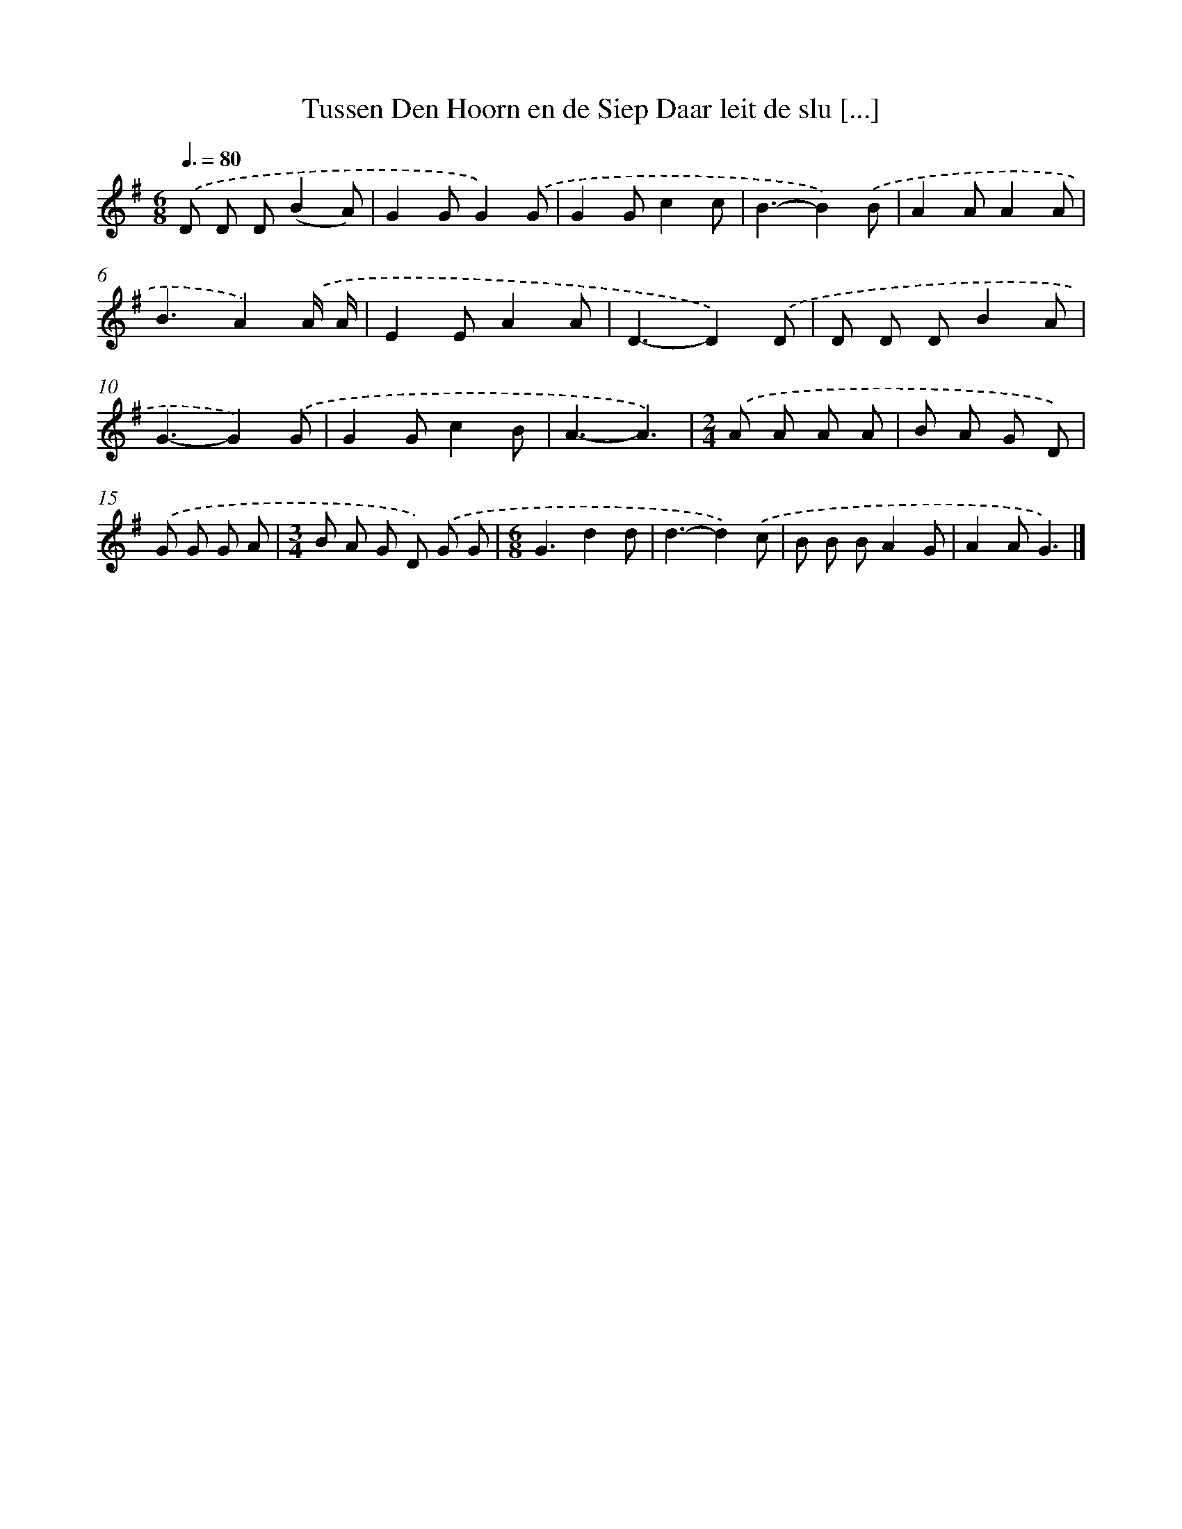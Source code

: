 X: 2364
T: Tussen Den Hoorn en de Siep Daar leit de slu [...]
%%abc-version 2.0
%%abcx-abcm2ps-target-version 5.9.1 (29 Sep 2008)
%%abc-creator hum2abc beta
%%abcx-conversion-date 2018/11/01 14:35:50
%%humdrum-veritas 968587665
%%humdrum-veritas-data 1726649768
%%continueall 1
%%barnumbers 0
L: 1/8
M: 6/8
Q: 3/8=80
K: G clef=treble
.('D D D(B2A) |
G2GG2).('G |
G2Gc2c |
B3-B2).('B |
A2AA2A |
B3A2).('A/ A/ |
E2EA2A |
D3-D2).('D |
D D DB2A |
G3-G2).('G |
G2Gc2B |
A3-A3) |
[M:2/4].('A A A A |
B A G D) |
.('G G G A |
[M:3/4]B A G D) .('G G |
[M:6/8]G3d2d |
d3-d2).('c |
B B BA2G |
A2AG3) |]
